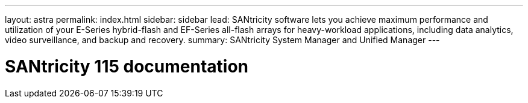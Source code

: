 ---
layout: astra
permalink: index.html
sidebar: sidebar
lead: SANtricity software lets you achieve maximum performance and utilization of your E-Series hybrid-flash and EF-Series all-flash arrays for heavy-workload applications, including data analytics, video surveillance, and backup and recovery.
summary: SANtricity System Manager and Unified Manager
---

= SANtricity 115 documentation
:hardbreaks:
:nofooter:
:icons: font
:linkattrs:
:imagesdir: ./media/
